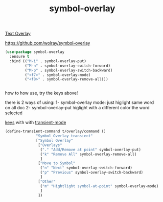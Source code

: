 #+title: symbol-overlay

[[file:20201107173736-text_overlay.org][Text Overlay]]

https://github.com/wolray/symbol-overlay


#+BEGIN_SRC emacs-lisp :results silent 
(use-package symbol-overlay
  :ensure t
  :bind (("M-i" . symbol-overlay-put)
         ("M-n" . symbol-overlay-switch-forward)
         ("M-p" . symbol-overlay-switch-backward)
         ("<f7>" . symbol-overlay-mode)
         ("<f8>" . symbol-overlay-remove-all)))


#+END_SRC

how to how use, try the keys above!

there is 2 ways of using:
1- symbol-overlay mode:
just higlight same word on all doc
2- symbol-overlay-put
higlight with a different color the word selected 


[[https://github.com/wolray/symbol-overlay/issues/59][keys]] with with [[file:20201028091004-transient_mode.org][transient-mode]]
#+BEGIN_SRC emacs-lisp :results silent 
(define-transient-command t/overlay/command ()
              "Symbol Overlay transient"
              ["Symbol Overlay"
               ["Overlays"
                ("." "Add/Remove at point" symbol-overlay-put)
                ("k" "Remove All" symbol-overlay-remove-all)
                ]
               ["Move to Symbol"
                ("n" "Next" symbol-overlay-switch-forward)
                ("p" "Previous" symbol-overlay-switch-backward)
                ]
               ["Other"
                ("m" "Hightlight symbol-at-point" symbol-overlay-mode)
                ]
               ])



#+END_SRC
